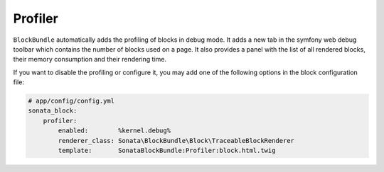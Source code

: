 Profiler
========

``BlockBundle`` automatically adds the profiling of blocks in debug mode. It adds a new tab in the symfony web debug
toolbar which contains the number of blocks used on a page. It also provides a panel with the list of all rendered
blocks, their memory consumption and their rendering time.

If you want to disable the profiling or configure it, you may add one of the following options in the block
configuration file:

.. code-block:: yaml

    # app/config/config.yml
    sonata_block:
        profiler:
            enabled:        %kernel.debug%
            renderer_class: Sonata\BlockBundle\Block\TraceableBlockRenderer
            template:       SonataBlockBundle:Profiler:block.html.twig
